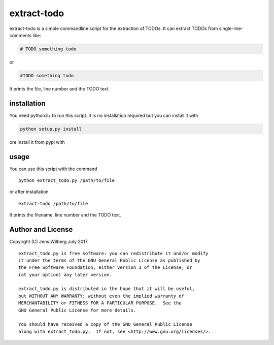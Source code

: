 extract-todo
============

extract-todo is a simple commandline script for the extraction of TODOs.
It can extract TODOs from single-line-comments like:

.. code-block:: bash

    # TODO something todo

or

.. code-block:: bash

    #TODO something todo

It prints the file, line number and the TODO text.

installation
------------

You need python3+ to run this script. It is no installation required but
you can install it with

.. code-block:: bash

    python setup.py install

ore install it from pypi with

.. code-block:: bash
    pip install extract-todo

usage
-----

You can use this script with the command

::

    python extract_todo.py /path/to/file

or after installation

::

    extract-todo /path/to/file

It prints the filename, line number and the TODO text.

Author and License
------------------

Copyright (C) Jens Wilberg July 2017

::

    extract_todo.py is free software: you can redistribute it and/or modify
    it under the terms of the GNU General Public License as published by
    the Free Software Foundation, either version 3 of the License, or
    (at your option) any later version.

    extract_todo.py is distributed in the hope that it will be useful,
    but WITHOUT ANY WARRANTY; without even the implied warranty of
    MERCHANTABILITY or FITNESS FOR A PARTICULAR PURPOSE.  See the
    GNU General Public License for more details.

    You should have received a copy of the GNU General Public License
    along with extract_todo.py.  If not, see <http://www.gnu.org/licenses/>.
